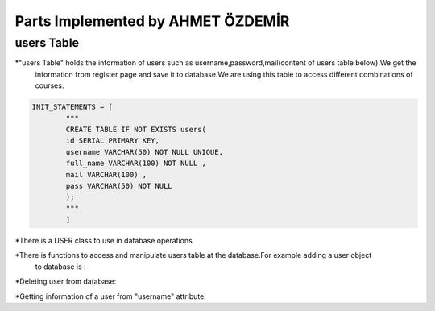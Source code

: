 Parts Implemented by AHMET ÖZDEMİR
================================

users Table
-----------
*"users Table" holds the information of users such as username,password,mail(content of users table below).We get the 
	information from register page and save it to database.We are using this table to access different combinations of courses.

.. code-block:: python

	INIT_STATEMENTS = [
		"""
		CREATE TABLE IF NOT EXISTS users(
		id SERIAL PRIMARY KEY,
		username VARCHAR(50) NOT NULL UNIQUE,
		full_name VARCHAR(100) NOT NULL ,
		mail VARCHAR(100) ,
		pass VARCHAR(50) NOT NULL
		);
		"""
		]
	
*There is a USER class to use in database operations

.. code-block:: python
	class User(UserMixin):
		def __init__(self, username,password):
			self.username = username
			self.name=""
			self.email=""
			self.password = password
			self.active = True
			self.is_admin = False

		def get_id(self):
			return self.username

		@property
		def is_active(self):
			return self.active


	def get_user(user_id):
		password = current_app.config["PASSWORDS"].get(user_id)
		user = User(user_id, password) if password else None
		if user is not None:
			user.is_admin = user.username in current_app.config["ADMIN_USERS"]
		return user	
	
*There is functions to access and manipulate users table at the database.For example adding a user object 
	to database is :


.. code-block:: python
	def add_user(self,User):
        with dbapi2.connect(self.dbfile) as connection:
            cursor = connection.cursor()
            query = "INSERT INTO users (username,full_name,mail,pass) VALUES (%s, %s, %s, %s)"
            cursor.execute(query, (User.username, User.name, User.email,User.password))
            connection.commit()
            user_key = cursor.lastrowid
        return user_key

*Deleting user from database:

.. code-block:: python
    def delete_user(self,user_key):
        with dbapi2.connect(self.dbfile) as connection:
            cursor = connection.cursor()
            query = "DELETE FROM users WHERE (ID = %s)"
            cursor.execute(query,user_key)
            connection.commit()

*Getting information of a user from "username" attribute:

.. code-block:: python
    def get_user(self,Username):
        with dbapi2.connect(self.dbfile) as connection:
            cursor = connection.cursor()
            query = "SELECT username,full_name,mail,pass FROM users WHERE (username = %s)"
            connection.commit()
            cursor.execute(query,[Username])
            username,name,email,password=cursor.fetchone()
            user=User(username,password)
            user.email=email
            user.name=name
        return user
